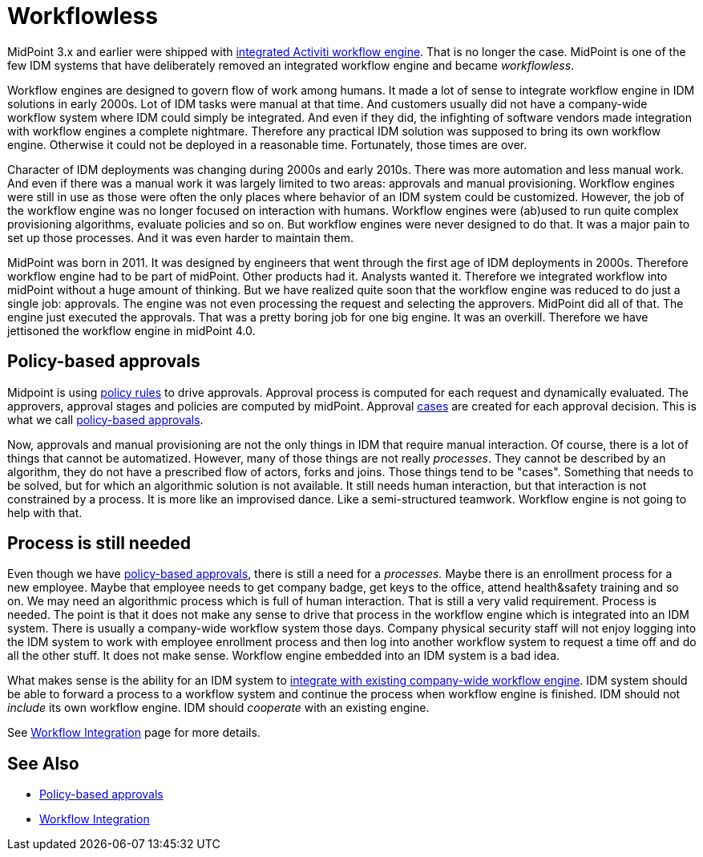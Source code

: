 = Workflowless
:page-wiki-name: Workflowless
:page-wiki-id: 39583860
:page-wiki-metadata-create-user: semancik
:page-wiki-metadata-create-date: 2019-10-08T14:50:40.938+02:00
:page-wiki-metadata-modify-user: semancik
:page-wiki-metadata-modify-date: 2019-10-08T15:34:15.645+02:00
:page-since: "4.0"
:page-midpoint-feature: true
:page-alias: { "parent" : "/midpoint/features/current/" }
:page-upkeep-status: yellow

MidPoint 3.x and earlier were shipped with xref:workflow-3/[integrated Activiti workflow engine]. That is no longer the case.
MidPoint is one of the few IDM systems that have deliberately removed an integrated workflow engine and became _workflowless_.

Workflow engines are designed to govern flow of work among humans.
It made a lot of sense to integrate workflow engine in IDM solutions in early 2000s.
Lot of IDM tasks were manual at that time.
And customers usually did not have a company-wide workflow system where IDM could simply be integrated.
And even if they did, the infighting of software vendors made integration with workflow engines a complete nightmare.
Therefore any practical IDM solution was supposed to bring its own workflow engine.
Otherwise it could not be deployed in a reasonable time.
Fortunately, those times are over.

Character of IDM deployments was changing during 2000s and early 2010s.
There was more automation and less manual work.
And even if there was a manual work it was largely limited to two areas: approvals and manual provisioning.
Workflow engines were still in use as those were often the only places where behavior of an IDM system could be customized.
However, the job of the workflow engine was no longer focused on interaction with humans.
Workflow engines were (ab)used to run quite complex provisioning algorithms, evaluate policies and so on.
But workflow engines were never designed to do that.
It was a major pain to set up those processes.
And it was even harder to maintain them.

MidPoint was born in 2011.
It was designed by engineers that went through the first age of IDM deployments in 2000s.
Therefore workflow engine had to be part of midPoint.
Other products had it.
Analysts wanted it.
Therefore we integrated workflow into midPoint without a huge amount of thinking.
But we have realized quite soon that the workflow engine was reduced to do just a single job: approvals.
The engine was not even processing the request and selecting the approvers.
MidPoint did all of that.
The engine just executed the approvals.
That was a pretty boring job for one big engine.
It was an overkill.
Therefore we have jettisoned the workflow engine in midPoint 4.0.


== Policy-based approvals

Midpoint is using xref:/midpoint/reference/v1/roles-policies/policy-rules/[policy rules] to drive approvals.
Approval process is computed for each request and dynamically evaluated.
The approvers, approval stages and policies are computed by midPoint.
Approval xref:/midpoint/features/planned/case-management/[cases] are created for each approval decision.
This is what we call xref:/midpoint/reference/v1/cases/approval/policy-based-approvals/[policy-based approvals].

Now, approvals and manual provisioning are not the only things in IDM that require manual interaction.
Of course, there is a lot of things that cannot be automatized.
However, many of those things are not really _processes_. They cannot be described by an algorithm, they do not have a prescribed flow of actors, forks and joins.
Those things tend to be "cases".
Something that needs to be solved, but for which an algorithmic solution is not available.
It still needs human interaction, but that interaction is not constrained by a process.
It is more like an improvised dance.
Like a semi-structured teamwork.
Workflow engine is not going to help with that.


== Process is still needed

Even though we have xref:/midpoint/reference/v1/cases/approval/policy-based-approvals/[policy-based approvals], there is still a need for a _processes._ Maybe there is an enrollment process for a new employee.
Maybe that employee needs to get company badge, get keys to the office, attend health&safety training and so on.
We may need an algorithmic process which is full of human interaction.
That is still a very valid requirement.
Process is needed.
The point is that it does not make any sense to drive that process in the workflow engine which is integrated into an IDM system.
There is usually a company-wide workflow system those days.
Company physical security staff will not enjoy logging into the IDM system to work with employee enrollment process and then log into another workflow system to request a time off and do all the other stuff.
It does not make sense.
Workflow engine embedded into an IDM system is a bad idea.

What makes sense is the ability for an IDM system to xref:/midpoint/features/planned/external-workflow-integration/[integrate with existing company-wide workflow engine]. IDM system should be able to forward a process to a workflow system and continue the process when workflow engine is finished.
IDM should not _include_ its own workflow engine.
IDM should _cooperate_ with an existing engine.

See xref:/midpoint/features/planned/external-workflow-integration/[Workflow Integration] page for more details.


== See Also

* xref:/midpoint/reference/v1/cases/approval/policy-based-approvals/[Policy-based approvals]

* xref:/midpoint/features/planned/external-workflow-integration/[Workflow Integration]